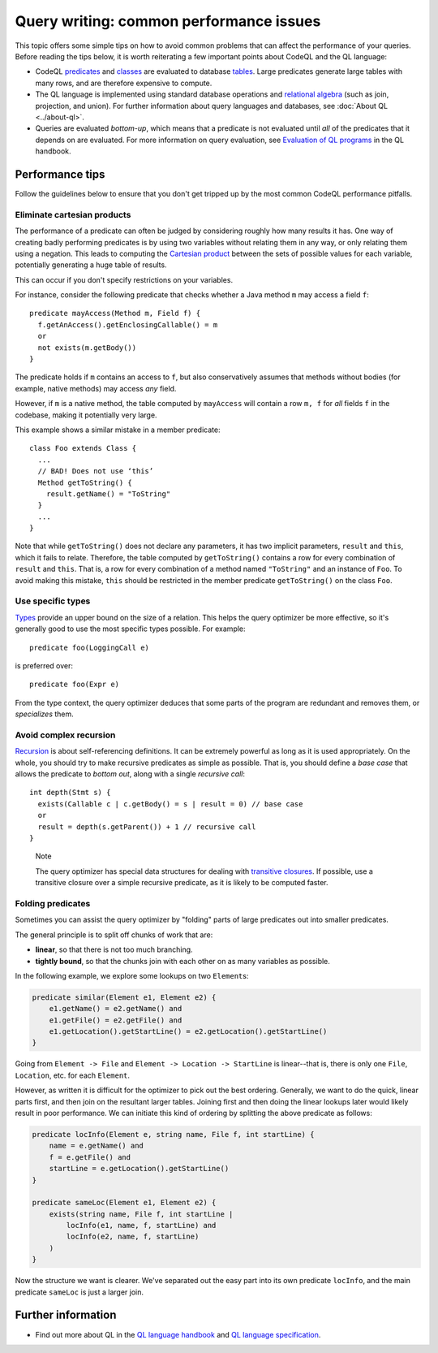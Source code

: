 Query writing: common performance issues
========================================

This topic offers some simple tips on how to avoid common problems that can affect the performance of your queries.
Before reading the tips below, it is worth reiterating a few important points about CodeQL and the QL language:

- CodeQL `predicates <https://help.semmle.com/QL/ql-handbook/predicates.html>`__ and `classes <https://help.semmle.com/QL/ql-handbook/types.html#classes>`__ are evaluated to database `tables <https://en.wikipedia.org/wiki/Table_(database)>`__. Large predicates generate large tables with many rows, and are therefore expensive to compute.
- The QL language is implemented using standard database operations and `relational algebra <https://en.wikipedia.org/wiki/Relational_algebra>`__ (such as join, projection, and union). For further information about query languages and databases, see :doc:`About QL <../about-ql>`.
- Queries are evaluated *bottom-up*, which means that a predicate is not evaluated until *all* of the predicates that it depends on are evaluated. For more information on query evaluation, see `Evaluation of QL programs <https://help.semmle.com/QL/ql-handbook/evaluation.html>`__ in the QL handbook. 

Performance tips
----------------

Follow the guidelines below to ensure that you don't get tripped up by the most common CodeQL performance pitfalls.

Eliminate cartesian products
~~~~~~~~~~~~~~~~~~~~~~~~~~~~

The performance of a predicate can often be judged by considering roughly how many results it has. 
One way of creating badly performing predicates is by using two variables without relating them in any way, or only relating them using a negation.
This leads to computing the `Cartesian product <https://en.wikipedia.org/wiki/Cartesian_product>`__ between the sets of possible values for each variable, potentially generating a huge table of results.

This can occur if you don't specify restrictions on your variables. 

For instance, consider the following predicate that checks whether a Java method ``m`` may access a field ``f``::

   predicate mayAccess(Method m, Field f) {
     f.getAnAccess().getEnclosingCallable() = m
     or
     not exists(m.getBody())
   }

The predicate holds if ``m`` contains an access to ``f``, but also conservatively assumes that methods without bodies (for example, native methods) may access *any* field.

However, if ``m`` is a native method, the table computed by ``mayAccess`` will contain a row ``m, f`` for *all* fields ``f`` in the codebase, making it potentially very large.

This example shows a similar mistake in a member predicate::

     class Foo extends Class {
       ...
       // BAD! Does not use ‘this’ 
       Method getToString() {
         result.getName() = "ToString"
       }
       ...
     }

Note that while ``getToString()`` does not declare any parameters, it has two implicit parameters, ``result`` and ``this``, which it fails to relate. Therefore, the table computed by ``getToString()`` contains a row for every combination of ``result`` and ``this``. That is, a row for every combination of a method named ``"ToString"`` and an instance of ``Foo``.
To avoid making this mistake, ``this`` should be restricted in the member predicate ``getToString()`` on the class ``Foo``.

Use specific types
~~~~~~~~~~~~~~~~~~

`Types <https://help.semmle.com/QL/ql-handbook/types.html>`__ provide an upper bound on the size of a relation. 
This helps the query optimizer be more effective, so it's generally good to use the most specific types possible. For example::

  predicate foo(LoggingCall e)

is preferred over::

  predicate foo(Expr e)

From the type context, the query optimizer deduces that some parts of the program are redundant and removes them, or *specializes* them.

Avoid complex recursion
~~~~~~~~~~~~~~~~~~~~~~~

`Recursion <https://help.semmle.com/QL/ql-handbook/recursion.html>`__ is about self-referencing definitions.
It can be extremely powerful as long as it is used appropriately.
On the whole, you should try to make recursive predicates as simple as possible.
That is, you should define a *base case* that allows the predicate to *bottom out*, along with a single *recursive call*::

  int depth(Stmt s) {
    exists(Callable c | c.getBody() = s | result = 0) // base case
    or
    result = depth(s.getParent()) + 1 // recursive call
  }

.. pull-quote:: Note

   The query optimizer has special data structures for dealing with `transitive closures <https://help.semmle.com/QL/ql-handbook/recursion.html#transitive-closures>`__.
   If possible, use a transitive closure over a simple recursive predicate, as it is likely to be computed faster.

Folding predicates
~~~~~~~~~~~~~~~~~~

Sometimes you can assist the query optimizer by "folding" parts of large predicates out into smaller predicates.

The general principle is to split off chunks of work that are:

- **linear**, so that there is not too much branching.
- **tightly bound**, so that the chunks join with each other on as many variables as possible.


In the following example, we explore some lookups on two ``Element``\ s:

.. code-block:: ql

   predicate similar(Element e1, Element e2) {
       e1.getName() = e2.getName() and
       e1.getFile() = e2.getFile() and
       e1.getLocation().getStartLine() = e2.getLocation().getStartLine()
   }

Going from ``Element -> File`` and ``Element -> Location -> StartLine`` is linear--that is, there is only one ``File``, ``Location``, etc. for each ``Element``. 

However, as written it is difficult for the optimizer to pick out the best ordering. Generally, we want to do the quick, linear parts first, and then join on the resultant larger tables. Joining first and then doing the linear lookups later would likely result in poor performance. We can initiate this kind of ordering by splitting the above predicate as follows:

.. code-block:: ql

   predicate locInfo(Element e, string name, File f, int startLine) {
       name = e.getName() and
       f = e.getFile() and
       startLine = e.getLocation().getStartLine()
   }

   predicate sameLoc(Element e1, Element e2) {
       exists(string name, File f, int startLine |
           locInfo(e1, name, f, startLine) and
           locInfo(e2, name, f, startLine)
       )
   }

Now the structure we want is clearer. We've separated out the easy part into its own predicate ``locInfo``, and the main predicate ``sameLoc`` is just a larger join.

Further information
-------------------

- Find out more about QL in the `QL language handbook <https://help.semmle.com/QL/ql-handbook/index.html>`__ and `QL language specification <https://help.semmle.com/QL/ql-spec/language.html>`__.
